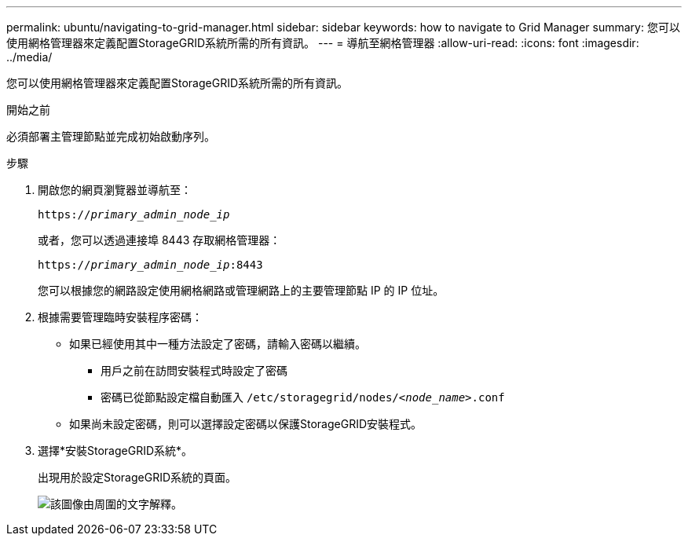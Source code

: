 ---
permalink: ubuntu/navigating-to-grid-manager.html 
sidebar: sidebar 
keywords: how to navigate to Grid Manager 
summary: 您可以使用網格管理器來定義配置StorageGRID系統所需的所有資訊。 
---
= 導航至網格管理器
:allow-uri-read: 
:icons: font
:imagesdir: ../media/


[role="lead"]
您可以使用網格管理器來定義配置StorageGRID系統所需的所有資訊。

.開始之前
必須部署主管理節點並完成初始啟動序列。

.步驟
. 開啟您的網頁瀏覽器並導航至：
+
`https://_primary_admin_node_ip_`

+
或者，您可以透過連接埠 8443 存取網格管理器：

+
`https://_primary_admin_node_ip_:8443`

+
您可以根據您的網路設定使用網格網路或管理網路上的主要管理節點 IP 的 IP 位址。

. 根據需要管理臨時安裝程序密碼：
+
** 如果已經使用其中一種方法設定了密碼，請輸入密碼以繼續。
+
*** 用戶之前在訪問安裝程式時設定了密碼
*** 密碼已從節點設定檔自動匯入 `/etc/storagegrid/nodes/_<node_name>_.conf`


** 如果尚未設定密碼，則可以選擇設定密碼以保護StorageGRID安裝程式。


. 選擇*安裝StorageGRID系統*。
+
出現用於設定StorageGRID系統的頁面。

+
image::../media/gmi_installer_first_screen.gif[該圖像由周圍的文字解釋。]


